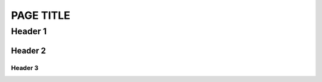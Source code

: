 PAGE TITLE
==========

..
	Technically, the symbols are not associated with a specific header-
	you CAN use any symbol you want from a list, and "Header 1"
	is just whatever symbol it runs into first for a document.
	However, keeping these consistent across documents will make
	editing easier, so try to use these symbols for these header levels.

Header 1
--------

Header 2
^^^^^^^^

Header 3
++++++++

.. 
	Lines after a '..' like this are comments.
	The comment continues after this, too, until an empty line.

..
	'sectionauthor' is simply metadata to allow you to mark authorship over something.
	It does not cause anything to show visually.

.. sectionauthor:: EmilyV <emilyv99zc@gmail.com>

..
	You can use '.. codeauthor::' similarly alongside a snippet of copied code,
	to mark attribution. Also does not cause anything to show visually.

..
	'dropdown' allows creating a foldable section.
	You can provide the ':open:' flag to make it start open.

.. dropdown:: EXAMPLE MISC

	.. tab-set::

		.. tab-item:: Rubric

			..
				A rubric is similar to declaring a new heading, but does not
				appear in the table of contents.

			.. rubric:: Rubric
		
		.. tab-item:: HList

			.. hlist::
				:columns: 3
			
				* List
				* of
				* things
				* arranged
				* horizontally
			
		.. tab-item:: Table
			
			.. table::
				:widths: auto

				+-------------------+----------------------+
				| Table             | Example              |
				+===================+======================+
				| Simple entry,     | With some text       |
				| can wrap          |                      |
				+-------------------+----------------------+
				| Short             | Cells can span rows! |
				+-------------------+                      |
				| Long              |                      |
				+-------------------+----------------------+
				| Cells can also be made to span columns!  |
				+-------------------+----------------------+
				| | Blockquote      | Useful for sharing a |
				| | lets you        | description between  |
				| | do multiple     | several related items|
				|   lines           |                      |
				| | in one cell     |                      |
				+-------------------+----------------------+

.. dropdown:: EXAMPLE CODE BLOCK:

	.. zscript::

		#include "std.zh"
		#option NO_ERROR_HALT on
		namespace some_name {
			enum = long {
				A, B, C
			};
			enum TypeName { // Some constants
				D, E, F
			};
			class Rect {
				int x, y;
				int w, h;
			};
		}
		using namespace some_name;
		always using namespace ::std;
		@Author("EmilyV"), @Test(5.5), @ Test2 (2.2), @Test3 ( 3L )
		global script Active
		{
			void run(int x, int y) {
				loop() {
					Waitframe();
				}
			}
			int foo<T>(T x) : default 5;
			int test(int foo, long bar = 2 * (3L + 5L + foo(2))) {
				switch(foo) {
					case 0 ... 5:
						Trace(foo + bar);
						break;
					case 5 =.. 10:
						Trace(RandGen->Rand());
						break;
					case 10 =..= 15:
						break;
					case 15 ..= 20:
						break;
					case 20 .. 25:
						break;
				}
			}
			void ex<T, U>(T x, U v);
		}

.. dropdown:: EXAMPLE VERSION MARKERS

	.. versionadded:: 3.0
		To fix X issue

	.. versionchanged:: 3.0
		Previously, did X
	
	.. deprecated::
	
		Due to X (no specific version)
	
	.. deprecated:: 3.0
	
		Due to X

	.. versionremoved:: 3.0
		Due to X

.. dropdown:: EXAMPLE ADMONITIONS

	.. note::
		NOTE BODY
	
	.. caution::
		CAUTION BODY
	
	.. warning::
		WARNING BODY
	
	.. attention::
		ATTENTION BODY
	
	.. important::
		IMPORTANT BODY
	
	.. hint::
		HINT BODY
	
	.. tip::
		TIP BODY
	
	.. danger::
		DANGER BODY
	
	.. error::
		ERROR BODY
	
	.. seealso::
		SEEALSO BODY
	
	.. plans::

		PLANS BODY
	
	.. admonition:: Custom Admonition
		:class: tip

		A custom admonition, specifying whatever title and whichever css class it wants!
	

	.. 'todo' issues a compile warning if present without :nowarn:
	.. useful to be sure you don't forget to finish something before it goes live
	.. Should remove all of these before submitting a page

	.. todo::
		:nowarn:

		TODO BODY

